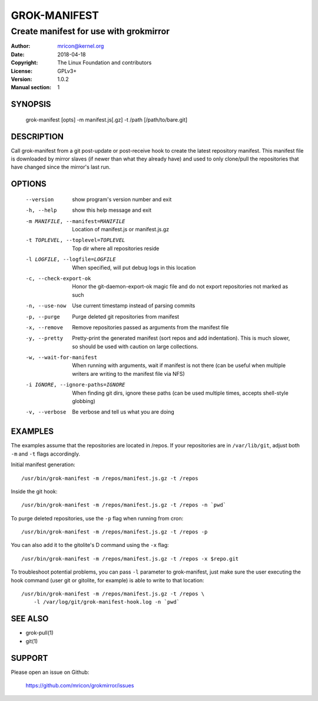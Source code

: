 GROK-MANIFEST
=============
---------------------------------------
Create manifest for use with grokmirror
---------------------------------------

:Author:    mricon@kernel.org
:Date:      2018-04-18
:Copyright: The Linux Foundation and contributors
:License:   GPLv3+
:Version:   1.0.2
:Manual section: 1

SYNOPSIS
--------
    grok-manifest [opts] -m manifest.js[.gz] -t /path [/path/to/bare.git]

DESCRIPTION
-----------
Call grok-manifest from a git post-update or post-receive hook to create
the latest repository manifest. This manifest file is downloaded by
mirror slaves (if newer than what they already have) and used to only
clone/pull the repositories that have changed since the mirror's last run.

OPTIONS
-------
  --version             show program's version number and exit
  -h, --help            show this help message and exit
  -m MANIFILE, --manifest=MANIFILE
                        Location of manifest.js or manifest.js.gz
  -t TOPLEVEL, --toplevel=TOPLEVEL
                        Top dir where all repositories reside
  -l LOGFILE, --logfile=LOGFILE
                        When specified, will put debug logs in this location
  -c, --check-export-ok
                        Honor the git-daemon-export-ok magic file and 
                        do not export repositories not marked as such
  -n, --use-now         Use current timestamp instead of parsing commits
  -p, --purge           Purge deleted git repositories from manifest
  -x, --remove          Remove repositories passed as arguments from
                        the manifest file
  -y, --pretty          Pretty-print the generated manifest (sort repos
                        and add indentation). This is much slower, so
                        should be used with caution on large
                        collections.
  -w, --wait-for-manifest
                        When running with arguments, wait if manifest is not
                        there (can be useful when multiple writers are writing
                        to the manifest file via NFS)
  -i IGNORE, --ignore-paths=IGNORE
                        When finding git dirs, ignore these paths (can be used
                        multiple times, accepts shell-style globbing)
  -v, --verbose         Be verbose and tell us what you are doing

EXAMPLES
--------
The examples assume that the repositories are located in /repos. If your
repositories are in ``/var/lib/git``, adjust both ``-m`` and ``-t``
flags accordingly.

Initial manifest generation::

    /usr/bin/grok-manifest -m /repos/manifest.js.gz -t /repos

Inside the git hook::

    /usr/bin/grok-manifest -m /repos/manifest.js.gz -t /repos -n `pwd`

To purge deleted repositories, use the ``-p`` flag when running from
cron::

    /usr/bin/grok-manifest -m /repos/manifest.js.gz -t /repos -p

You can also add it to the gitolite's D command using the ``-x`` flag::

    /usr/bin/grok-manifest -m /repos/manifest.js.gz -t /repos -x $repo.git

To troubleshoot potential problems, you can pass ``-l`` parameter to
grok-manifest, just make sure the user executing the hook command (user
git or gitolite, for example) is able to write to that location::

    /usr/bin/grok-manifest -m /repos/manifest.js.gz -t /repos \
        -l /var/log/git/grok-manifest-hook.log -n `pwd`

SEE ALSO
--------
* grok-pull(1)
* git(1)

SUPPORT
-------
Please open an issue on Github:

    https://github.com/mricon/grokmirror/issues
